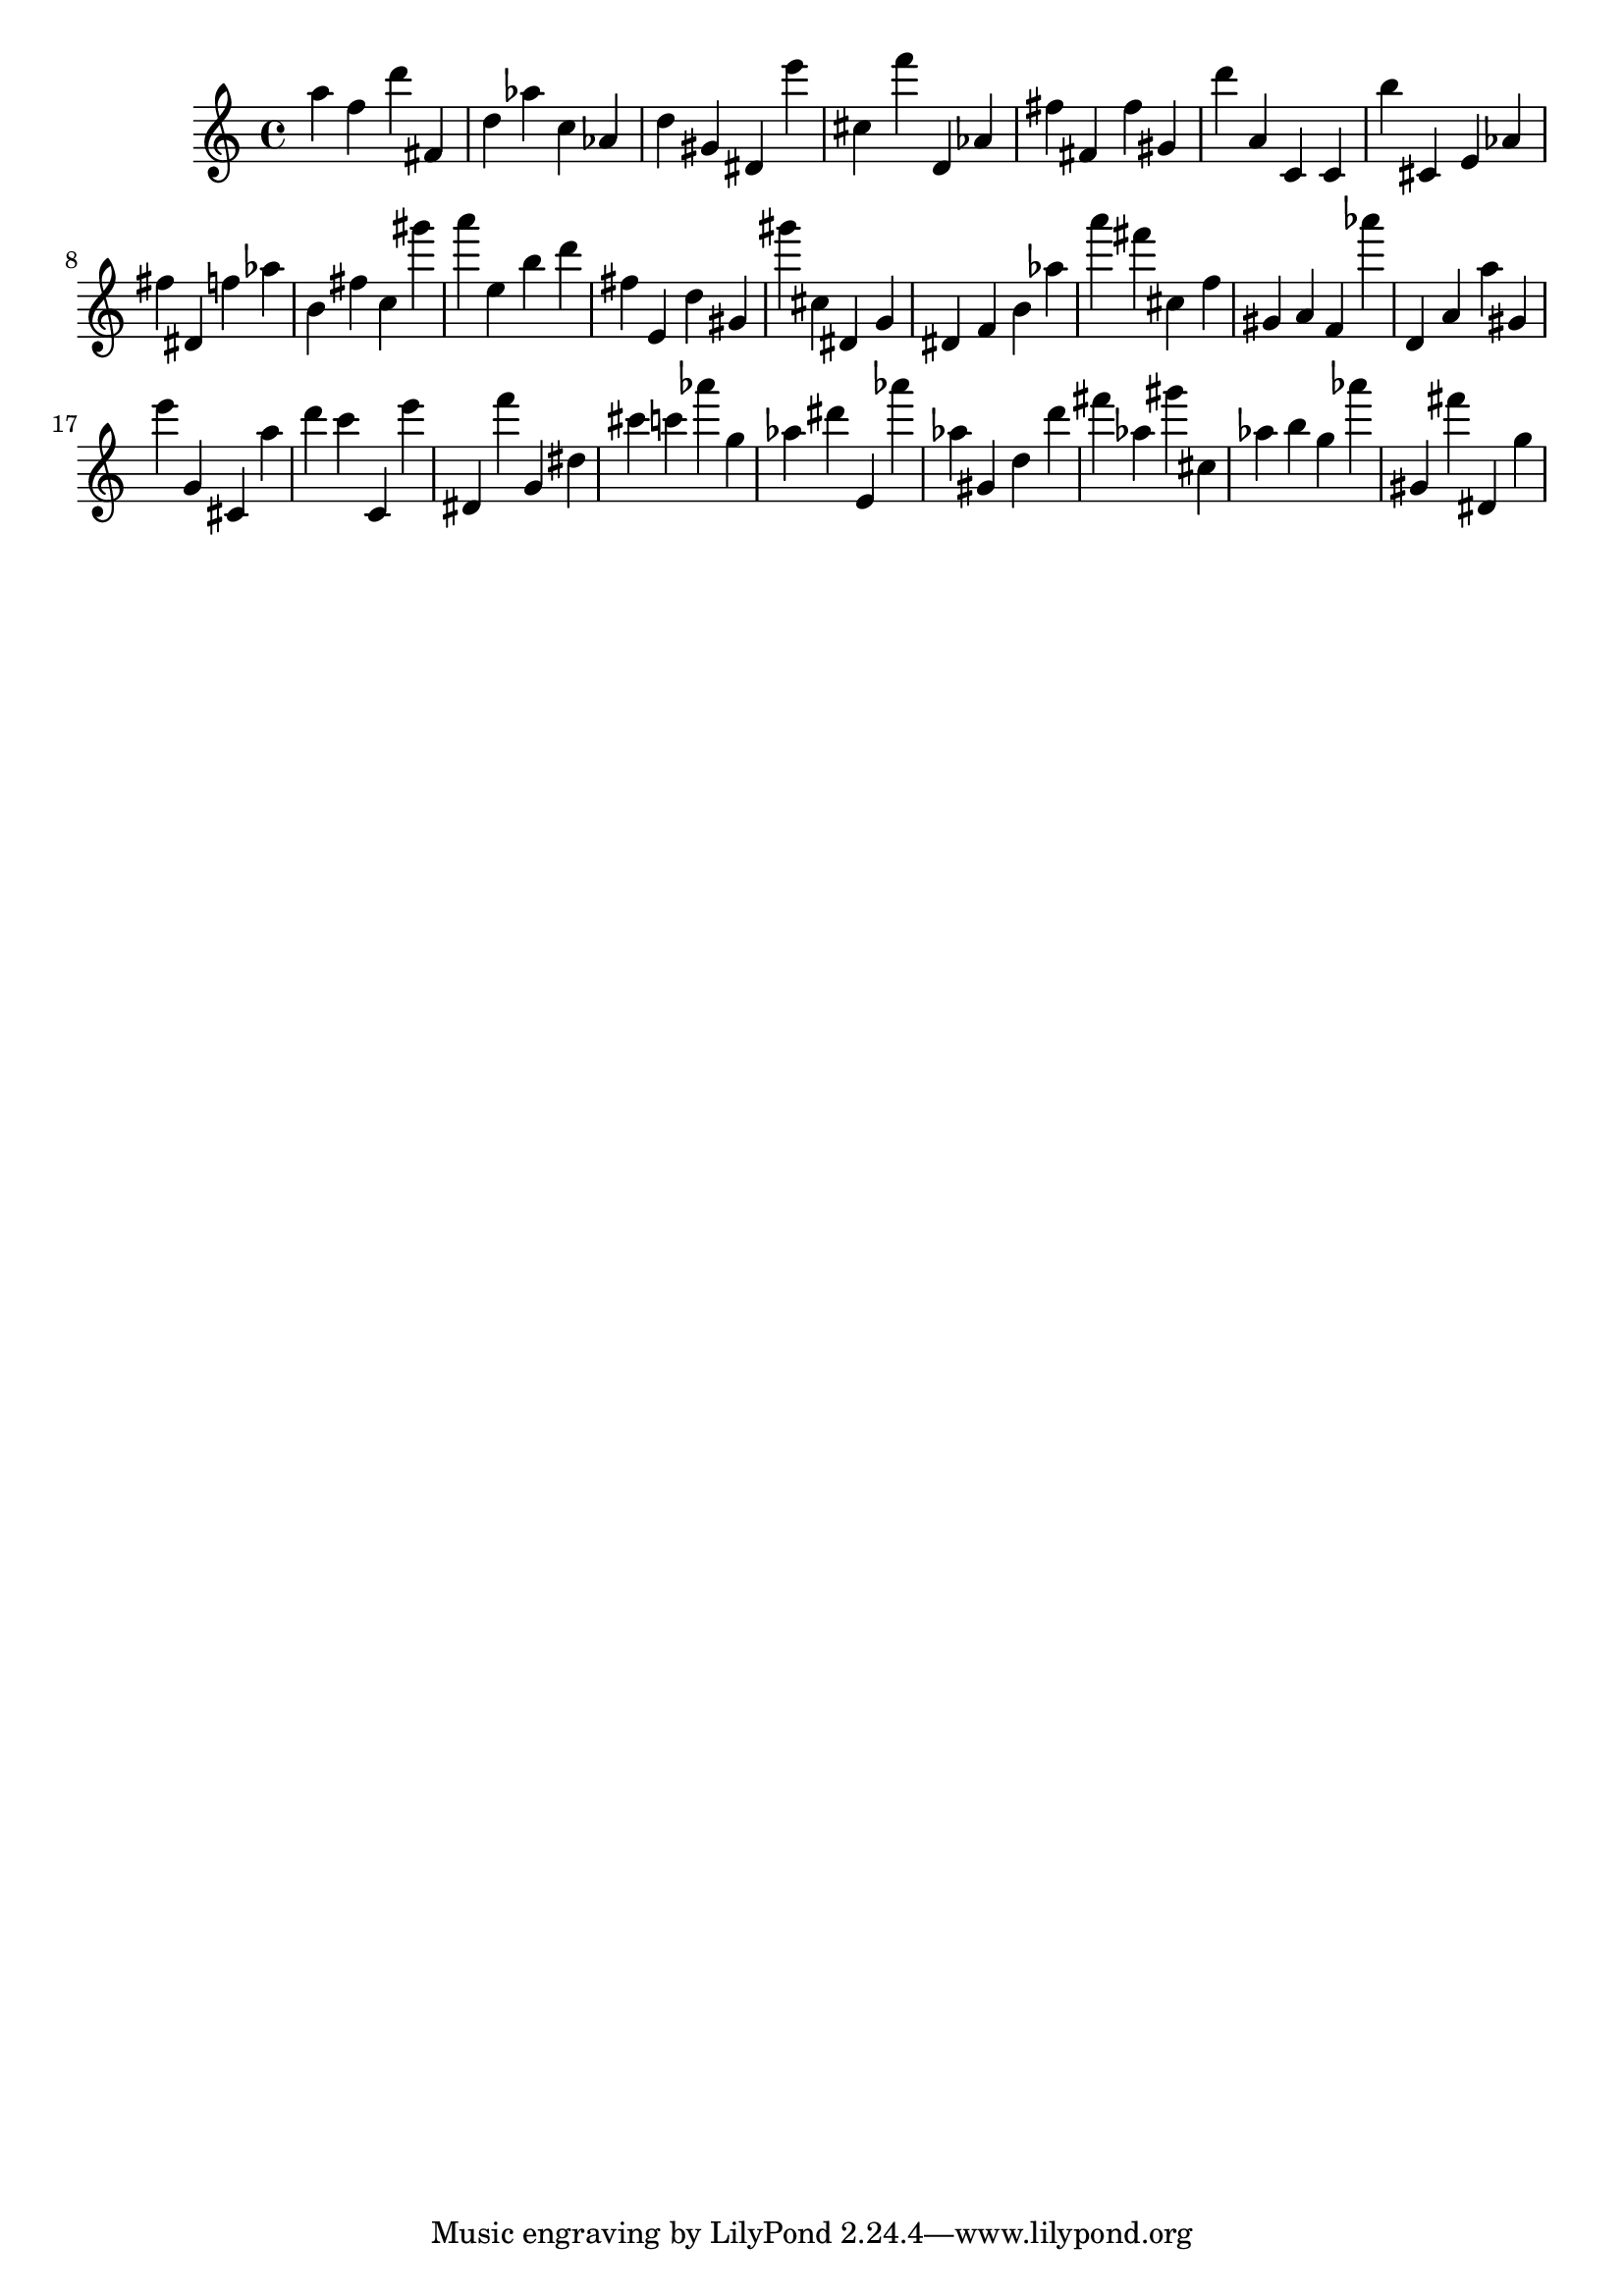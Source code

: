 \version "2.18.2"

\score {

{

\clef treble
a'' f'' d''' fis' d'' as'' c'' as' d'' gis' dis' e''' cis'' f''' d' as' fis'' fis' fis'' gis' d''' a' c' c' b'' cis' e' as' fis'' dis' f'' as'' b' fis'' c'' gis''' a''' e'' b'' d''' fis'' e' d'' gis' gis''' cis'' dis' g' dis' f' b' as'' a''' fis''' cis'' f'' gis' a' f' as''' d' a' a'' gis' e''' g' cis' a'' d''' c''' c' e''' dis' f''' g' dis'' cis''' c''' as''' g'' as'' dis''' e' as''' as'' gis' d'' d''' fis''' as'' gis''' cis'' as'' b'' g'' as''' gis' fis''' dis' g'' 
}

 \midi { }
 \layout { }
}
